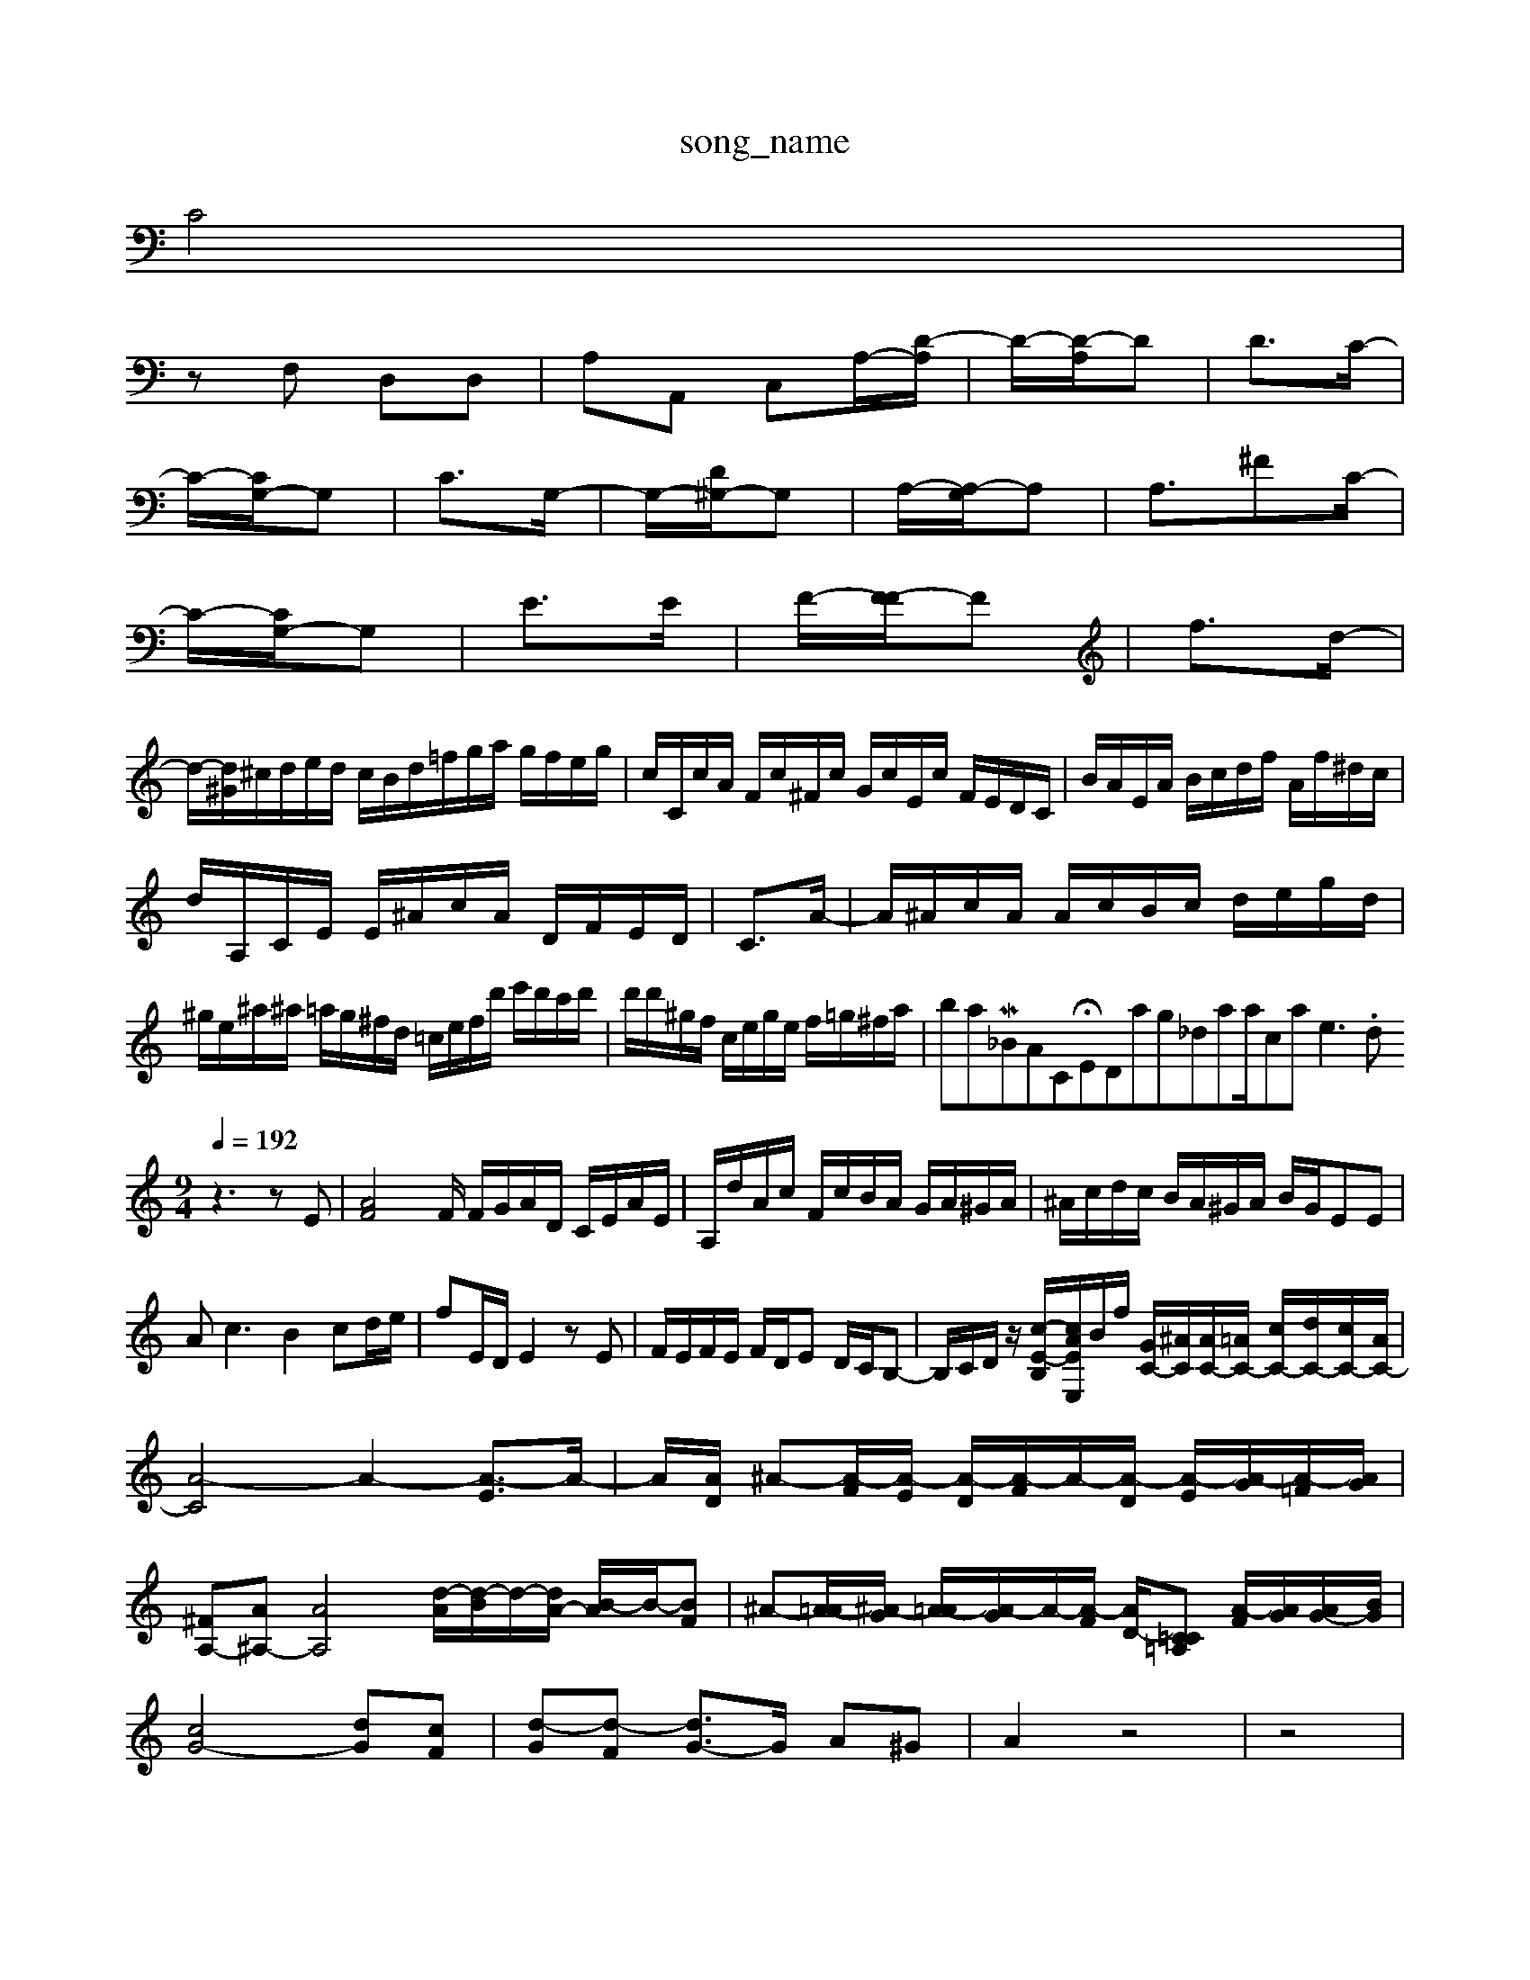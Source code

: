 X: 1
T:song_name
K:C % 0 sharps
V:1/M<DG,-]2[A,G,]/2| \
C4|
zF, D,D,| \
A,A,, C,A,/2-[D-A,]/2| \
D/2-[D-A,]/2D| \
D3/2C/2-|
C/2-[CG,-]/2G,| \
C3/2G,/2-| \
G,/2-[D^G,-]/2G,| \
A,/2-[A,-G,]/2A,| \
A,3/2^FC/2-|
C/2-[CG,-]/2G,| \
E3/2E/2-| \
F/2-[F-F]/2F| \
f3/2d/2-|
d/2-[d^G]/2^c/2d/2e/2d/2 c/2B/2d/2=f/2g/2a/2 g/2f/2e/2g/2| \
c/2C/2c/2A/2 F/2c/2^F/2c/2 G/2c/2E/2c/2 F/2E/2D/2C/2| \
B/2A/2E/2A/2 B/2c/2d/2f/2 A/2f/2^d/2c/2|
d/2A,/2C/2E/2 E/2^A/2c/2A/2 D/2F/2E/2D/2| \
C3/2A/2-| \
A/2^A/2c/2A/2 A/2c/2B/2c/2 d/2e/2g/2d/2|
^g/2e/2^a/2^a/2 =a/2g/2^f/2d/2 =c/2e/2f/2d'/2 e'/2d'/2c'/2d'/2| \
d'/2d'/2^g/2f/2 c/2e/2g/2e/2 f/2=g/2^f/2a/2|iball/M_BACH_NEW_MIDI_V3/training_data/can3e3.mid
M: 9/4
L: 1/8
Q:1/4=192
K:C % 0 sharps
V:1
%%MIDI program 0
z3 zE| \
[AF]4 F/2 F/2G/2A/2D/2 C/2E/2A/2E/2| \
A,/2d/2A/2c/2 F/2c/2B/2A/2 G/2A/2^G/2A/2| \
^A/2c/2d/2c/2 B/2A/2^G/2A/2 B/2G/2EE|
Ac3B2 cd/2e/2| \
fE/2D/2 E2 zE| \
F/2E/2F/2E/2 F/2D/2E D/2C/2B,-| \
B,/2C/2D/2z/2 [c-E-B,-]/2[cAEE,]/2B/2f/2 [GC-]/2[^AC]/2[AC-]/2[=AC-]/2 [cC-]/2[dC-]/2[cC-]/2[AC-]/2|
[A-C]4 A2- [A-E]3/2A/2-| \
A/2[AD]/2 ^A-[A-F]/2[A-E]/2 [A-D]/2[A-F]/2A/2-[A-D]/2 [A-E]/2[A-G]/2[A-=F]/2[AG]/2|
[^FA,-][A^A,-] [AA,-]4 [d-A]/2[d-B]/2d/2-[dA-]/2 [B-A]/2B/2-[BF]| \
^A-[A-=A]/2[^A-G]/2 [A-=A]/2[A-G]/2A/2-[A-F]/2 [AD-]/2[=C-=A,C] [A-F]/2[AG]/2[AG-]/2[BG]/2|
[cG-]4 [dG][cF]| \
[d-G][d-F] [dG-]3/2G/2 A^G| \
A2 z4| \
z4|
z4| \
z4| \
z4|
z4| \
z4| \
z6| \
z4| \
z4|
z4| \
z4| \
z4|
z4| \
z4| \
z4| \
z4|
z4| \
z4| \
z4|
z4| \
z4| \
z4| \
z4|
z4| \
z4| \
z4| \
z4|
z4| \
z4| \
z4|
z4| \
z4| \
z4|
z4| \
z4| \
z4| \
z4|
z4| \
z4| \
z4| \
z4|
z4| \
z4| \
z4| \
z6|
z4| \
z4| \
z4|
z4| \
z4| \
z4|
z4| \
z4|
z4| \
z4| \
C4| \
z4| \
z4| \
z4|
z4| \
z4| \
z4| \
z4|
z4| \
z4| \
z4|
z4| \
z4| \
z4| \
z4|
z4| \
z4| \
z4|
z4| \
z4| \
z4| \
z4|
z4| \
z4| \
z4| \
z4|
z4| \
z4| \
z4| \
z4|
z4| \
z4| \
z4|
z4| \
z4| \
z4| \
z4| \
z4|
z4| \
z4| \
z4|
z4| \
z4| \
z4| \
z4| \
z4|
z4| \
z4| \
z4|
z4| \
z4|
z4| \
z4| \
z4|
z4| \
z4|
z4| \
z4| \
z4|
z4| \
z4| \
z4|
z4| \
z4| \
z4|
z4| \
z4| \
z4|
z4| \
z4| \
z4| \
z4| \
z4|
z4| \
z4|
z4| \
z4| \
z4|
z4| \
z4| \
z4| \
z4| \
z4|
z4| \
z4| \
z4| \
z4|
z4| \
z4| \
z4| \
z4|
z4| \
z4| \
z4| \
z4| \
C4| \
E4| \
^G4|
A4| \
d4| \
c4|
E4| \
zc Bd| \
c-[cB] cf| \
gd Bc| \
df ef| \
c dc| \
BA GF DC| \
B,D ^GB GE| \
^FE Gc ec|
F^F ^D^C B,^G|
A^A ^Af ^fA| \
gA D^A =AG| \
A^A GF GF| \
EC C^C =C^C| \
^CA, CA, D=A,/2=A,/2|
G/2F/2E/2D/2 ^C/2^C/2B,/2C/2 D/2=F/2G/2E/2| \
F/2E/2D/2C/2 B,/2D/2^GA,] [B,-G,-]2 [B,G,-G,,]2| \
[B,G,C,]2 [B,-E,-G,,]2 [B,-G,-G,,][B,G,B,,] C/2D/2E/2F/2 G/2F/2D/2F/2| \
E/2D/2E/2^G/2 A/2^A/2c/2=A/2 G/2A/2G/2F<^A/2z/2E/2| \
^D/2=C/2^A C=A/2-[A^G]/2 A/2<A/2>A/2z/2|
^A/2e<^f/2=a/2=a/2 a4 
K:C % 0 sharps
V:1
%%MIDI program 0
A,/2G,/2F,/2E,/2 A,/2^C/2D ^C/2E/2A,/2E/2 =G/2G/2F/2G/2| \
^C/2F/2E/2^D/2 E/2D/2^C/2=A/2 ^A/2c/2e/2f/2| \
^A/2^A/2=A/2G/2 A/2c/2d/2e/2 f/2d/2f-A]/2[f-A]/2f| \
B-[e-B] d/2f/2f ec/2B/2 c/2d/2e| \
ff ed/2c/2 ^F/2e/2A/2G/2 F/2A/2B|
c/2f/2^A/2=A/2 =A/2G/2^F/2A/2  G/2D/2G/2B/2| \
d/2E/2B,/2D/2 z/2z/2
